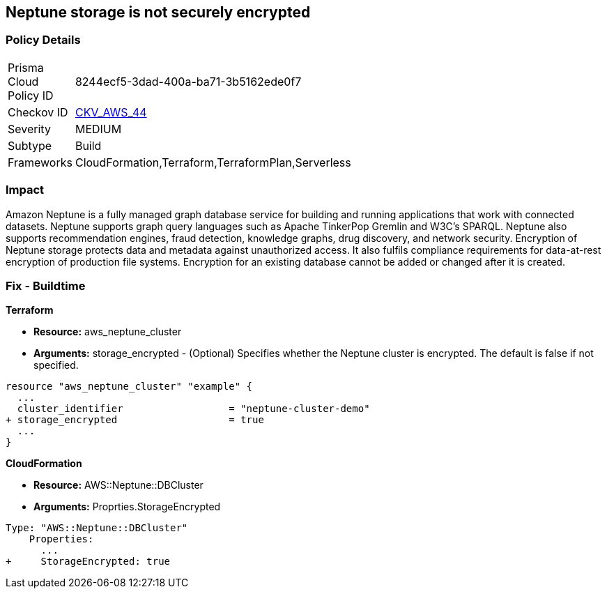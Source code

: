 == Neptune storage is not securely encrypted


=== Policy Details 

[width=45%]
[cols="1,1"]
|=== 
|Prisma Cloud Policy ID 
| 8244ecf5-3dad-400a-ba71-3b5162ede0f7

|Checkov ID 
| https://github.com/bridgecrewio/checkov/tree/master/checkov/cloudformation/checks/resource/aws/NeptuneClusterStorageEncrypted.py[CKV_AWS_44]

|Severity
|MEDIUM

|Subtype
|Build

|Frameworks
|CloudFormation,Terraform,TerraformPlan,Serverless

|=== 



=== Impact
Amazon Neptune is a fully managed graph database service for building and running applications that work with connected datasets.
Neptune supports graph query languages such as Apache TinkerPop Gremlin and W3C's SPARQL.
Neptune also supports recommendation engines, fraud detection, knowledge graphs, drug discovery, and network security.
Encryption of Neptune storage protects data and metadata against unauthorized access.
It also fulfils compliance requirements for data-at-rest encryption of production file systems.
Encryption for an existing database cannot be added or changed after it is created.

////
=== Fix - Runtime


* AWS Console* 


To change the policy using the AWS Console, follow these steps:

. Log in to the AWS Management Console at https://console.aws.amazon.com/.

. Open the * https://console.aws.amazon.com/neptune/ [Amazon Neptune console]*.

. To start the Launch DB instance wizard, click * Launch DB Instance*.

. To customize the settings for your Neptune DB cluster, navigate to the * Specify DB details* page.

. To enable encryption for a new Neptune DB instance, navigate to the * Enable encryption* section on the Neptune console and click * Yes*.


* CLI Command* 


To creates a new Amazon Neptune DB cluster:


[source,shell]
----
{
 "  create-db-cluster
--db-cluster-identifier & lt;value>
--engine & lt;value>
--storage-encrypted true",
}
----
////

=== Fix - Buildtime


*Terraform* 


* *Resource:* aws_neptune_cluster
* *Arguments:* storage_encrypted - (Optional) Specifies whether the Neptune cluster is encrypted.
The default is false if not specified.


[source,go]
----
resource "aws_neptune_cluster" "example" {
  ...
  cluster_identifier                  = "neptune-cluster-demo"
+ storage_encrypted                   = true
  ...
}
----


*CloudFormation* 


* *Resource:* AWS::Neptune::DBCluster
* *Arguments:* Proprties.StorageEncrypted


[source,yaml]
----
Type: "AWS::Neptune::DBCluster"
    Properties:
      ...
+     StorageEncrypted: true
----
